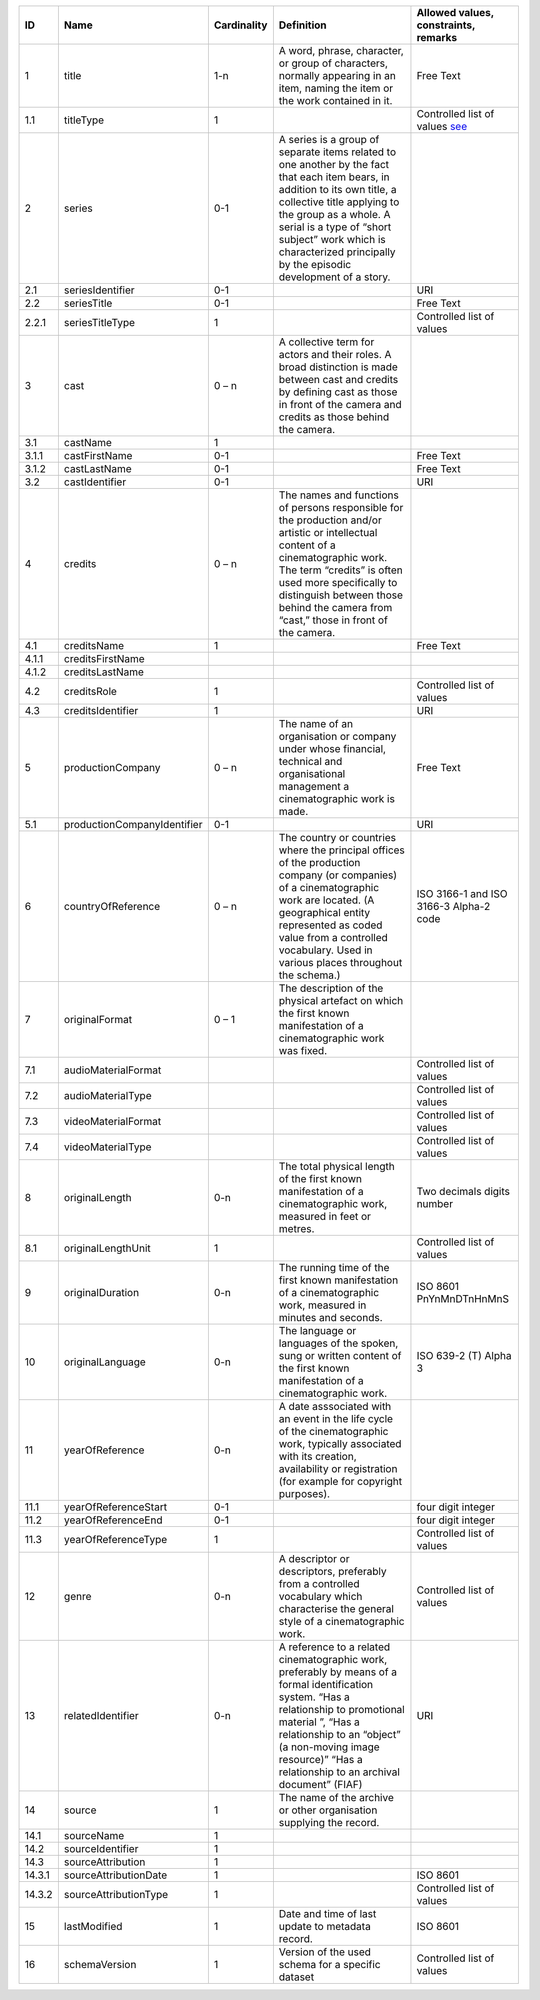 +------+---------------------------+-----------+--------------------------------------------------+--------------------------------------+
|ID    |Name                       |Cardinality|Definition                                        |Allowed values, constraints, remarks  |
+======+===========================+===========+==================================================+======================================+
|1     |title                      |1-n        |A word, phrase, character, or group of characters,|Free Text                             |
|      |                           |           |normally appearing in an item, naming the item or |                                      |
|      |                           |           |the work contained in it.                         |                                      |
+------+---------------------------+-----------+--------------------------------------------------+--------------------------------------+
|1.1   |titleType                  |1          |                                                  |Controlled list of values             |
|      |                           |           |                                                  |`see                                  |
|      |                           |           |                                                  |<https://raw.githubusercontent.com/   |
|      |                           |           |                                                  |AV-EFI/av-efi-schema/                 |
|      |                           |           |                                                  |main/Controlled_Vocabularies/         |
|      |                           |           |                                                  |work_1.1_titleType.json>`_            |          
+------+---------------------------+-----------+--------------------------------------------------+--------------------------------------+
|2     |series                     |0-1        |A series is a group of separate items related to  |                                      |
|      |                           |           |one another by the fact that each item bears, in  |                                      |
|      |                           |           |addition to its own title, a collective title     |                                      |
|      |                           |           |applying to the group as a whole.  A serial is a  |                                      |
|      |                           |           |type of “short subject” work which is             |                                      |
|      |                           |           |characterized principally by the episodic         |                                      |
|      |                           |           |development of a story.                           |                                      |
+------+---------------------------+-----------+--------------------------------------------------+--------------------------------------+
|2.1   |seriesIdentifier           |0-1        |                                                  |URI                                   |
+------+---------------------------+-----------+--------------------------------------------------+--------------------------------------+
|2.2   |seriesTitle                |0-1        |                                                  |Free Text                             |
+------+---------------------------+-----------+--------------------------------------------------+--------------------------------------+
|2.2.1 |seriesTitleType            |1          |                                                  |Controlled list of values             |
+------+---------------------------+-----------+--------------------------------------------------+--------------------------------------+
|3     |cast                       |0 – n      |A collective term for actors and their roles. A   |                                      |
|      |                           |           |broad distinction is made between cast and credits|                                      |
|      |                           |           |by defining cast as those in front of the camera  |                                      |
|      |                           |           |and credits as those behind the camera.           |                                      |
+------+---------------------------+-----------+--------------------------------------------------+--------------------------------------+
|3.1   |castName                   |1          |                                                  |                                      |
+------+---------------------------+-----------+--------------------------------------------------+--------------------------------------+
|3.1.1 |castFirstName              |0-1        |                                                  |Free Text                             |
+------+---------------------------+-----------+--------------------------------------------------+--------------------------------------+
|3.1.2 |castLastName               |0-1        |                                                  |Free Text                             |
+------+---------------------------+-----------+--------------------------------------------------+--------------------------------------+
|3.2   |castIdentifier             |0-1        |                                                  |URI                                   |
+------+---------------------------+-----------+--------------------------------------------------+--------------------------------------+
|4     |credits                    |0 – n      |The names and functions of persons responsible for|                                      |
|      |                           |           |the production and/or artistic or intellectual    |                                      |
|      |                           |           |content of a cinematographic work. The term       |                                      |
|      |                           |           |“credits” is often used more specifically to      |                                      |
|      |                           |           |distinguish between those behind the camera from  |                                      |
|      |                           |           |“cast,” those in front of the camera.             |                                      |
+------+---------------------------+-----------+--------------------------------------------------+--------------------------------------+
|4.1   |creditsName                |1          |                                                  |Free Text                             |
+------+---------------------------+-----------+--------------------------------------------------+--------------------------------------+
|4.1.1 |creditsFirstName           |           |                                                  |                                      |
+------+---------------------------+-----------+--------------------------------------------------+--------------------------------------+
|4.1.2 |creditsLastName            |           |                                                  |                                      |
+------+---------------------------+-----------+--------------------------------------------------+--------------------------------------+
|4.2   |creditsRole                |1          |                                                  |Controlled list of values             |
+------+---------------------------+-----------+--------------------------------------------------+--------------------------------------+
|4.3   |creditsIdentifier          |1          |                                                  |URI                                   |
+------+---------------------------+-----------+--------------------------------------------------+--------------------------------------+
|5     |productionCompany          |0 – n      |The name of an organisation or company under whose|Free Text                             |
|      |                           |           |financial, technical and organisational management|                                      |
|      |                           |           |a cinematographic work is made.                   |                                      |
+------+---------------------------+-----------+--------------------------------------------------+--------------------------------------+
|5.1   |productionCompanyIdentifier|0-1        |                                                  |URI                                   |
+------+---------------------------+-----------+--------------------------------------------------+--------------------------------------+
|6     |countryOfReference         |0 – n      |The country or countries where the principal      |ISO 3166-1 and ISO 3166-3 Alpha-2 code|
|      |                           |           |offices of the production company (or companies)  |                                      |
|      |                           |           |of a cinematographic work are located. (A         |                                      |
|      |                           |           |geographical entity represented as coded value    |                                      |
|      |                           |           |from a controlled vocabulary. Used in various     |                                      |
|      |                           |           |places throughout the schema.)                    |                                      |
+------+---------------------------+-----------+--------------------------------------------------+--------------------------------------+
|7     |originalFormat             |0 – 1      |The description of the physical artefact on which |                                      |
|      |                           |           |the first known manifestation of a cinematographic|                                      |
|      |                           |           |work was fixed.                                   |                                      |
+------+---------------------------+-----------+--------------------------------------------------+--------------------------------------+
|7.1   |audioMaterialFormat        |           |                                                  |Controlled list of values             |
+------+---------------------------+-----------+--------------------------------------------------+--------------------------------------+
|7.2   |audioMaterialType          |           |                                                  |Controlled list of values             |
+------+---------------------------+-----------+--------------------------------------------------+--------------------------------------+
|7.3   |videoMaterialFormat        |           |                                                  |Controlled list of values             |
+------+---------------------------+-----------+--------------------------------------------------+--------------------------------------+
|7.4   |videoMaterialType          |           |                                                  |Controlled list of values             |
+------+---------------------------+-----------+--------------------------------------------------+--------------------------------------+
|8     |originalLength             |0-n        |The total physical length of the first known      |Two decimals digits number            |
|      |                           |           |manifestation of a cinematographic work, measured |                                      |
|      |                           |           |in feet or metres.                                |                                      |
+------+---------------------------+-----------+--------------------------------------------------+--------------------------------------+
|8.1   |originalLengthUnit         |1          |                                                  |Controlled list of values             |
+------+---------------------------+-----------+--------------------------------------------------+--------------------------------------+
|9     |originalDuration           |0-n        |The running time of the first known manifestation |ISO 8601 PnYnMnDTnHnMnS               |
|      |                           |           |of a cinematographic work, measured in minutes and|                                      |
|      |                           |           |seconds.                                          |                                      |
+------+---------------------------+-----------+--------------------------------------------------+--------------------------------------+
|10    |originalLanguage           |0-n        |The language or languages of the spoken, sung or  |ISO 639-2 (T) Alpha 3                 |
|      |                           |           |written content of the first known manifestation  |                                      |
|      |                           |           |of a cinematographic work.                        |                                      |
+------+---------------------------+-----------+--------------------------------------------------+--------------------------------------+
|11    |yearOfReference            |0-n        |A date asssociated with an event in the life cycle|                                      |
|      |                           |           |of the cinematographic work, typically associated |                                      |
|      |                           |           |with its creation, availability or registration   |                                      |
|      |                           |           |(for example for copyright purposes).             |                                      |
+------+---------------------------+-----------+--------------------------------------------------+--------------------------------------+
|11.1  |yearOfReferenceStart       |0-1        |                                                  |four digit integer                    |
+------+---------------------------+-----------+--------------------------------------------------+--------------------------------------+
|11.2  |yearOfReferenceEnd         |0-1        |                                                  |four digit integer                    |
+------+---------------------------+-----------+--------------------------------------------------+--------------------------------------+
|11.3  |yearOfReferenceType        |1          |                                                  |Controlled list of values             |
+------+---------------------------+-----------+--------------------------------------------------+--------------------------------------+
|12    |genre                      |0-n        |A descriptor or descriptors, preferably from a    |Controlled list of values             |
|      |                           |           |controlled vocabulary which characterise the      |                                      |
|      |                           |           |general style of a cinematographic work.          |                                      |
+------+---------------------------+-----------+--------------------------------------------------+--------------------------------------+
|13    |relatedIdentifier          |0-n        |A reference to a related cinematographic work,    |URI                                   |
|      |                           |           |preferably by means of a formal identification    |                                      |
|      |                           |           |system. “Has a relationship to promotional        |                                      |
|      |                           |           |material ”, “Has a relationship to an “object” (a |                                      |
|      |                           |           |non-moving image resource)” “Has a relationship to|                                      |
|      |                           |           |an archival document” (FIAF)                      |                                      |
+------+---------------------------+-----------+--------------------------------------------------+--------------------------------------+
|14    |source                     |1          |The name of the archive or other organisation     |                                      |
|      |                           |           |supplying the record.                             |                                      |
+------+---------------------------+-----------+--------------------------------------------------+--------------------------------------+
|14.1  |sourceName                 |1          |                                                  |                                      |
+------+---------------------------+-----------+--------------------------------------------------+--------------------------------------+
|14.2  |sourceIdentifier           |1          |                                                  |                                      |
+------+---------------------------+-----------+--------------------------------------------------+--------------------------------------+
|14.3  |sourceAttribution          |1          |                                                  |                                      |
+------+---------------------------+-----------+--------------------------------------------------+--------------------------------------+
|14.3.1|sourceAttributionDate      |1          |                                                  |ISO 8601                              |
+------+---------------------------+-----------+--------------------------------------------------+--------------------------------------+
|14.3.2|sourceAttributionType      |1          |                                                  |Controlled list of values             |
+------+---------------------------+-----------+--------------------------------------------------+--------------------------------------+
|15    |lastModified               |1          |Date and time of last update to metadata record.  |ISO 8601                              |
+------+---------------------------+-----------+--------------------------------------------------+--------------------------------------+
|16    |schemaVersion              |1          |Version of the used schema for a specific dataset |Controlled list of values             |
+------+---------------------------+-----------+--------------------------------------------------+--------------------------------------+
